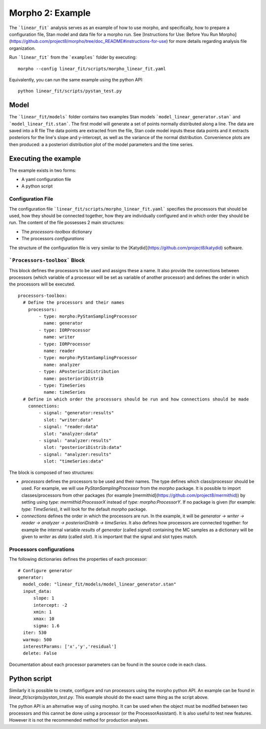 .. _morpho2-example-label:

-----------------
Morpho 2: Example
-----------------

The ```linear_fit``` analysis serves as an example of how to use morpho, and specifically, how to prepare a configuration file, Stan model and data file for a morpho run.
See [Instructions for Use: Before You Run Morpho](https://github.com/project8/morpho/tree/doc_README#instructions-for-use) for more details regarding analysis file organization.

Run ```linear_fit``` from the ```examples``` folder by executing:
::

  morpho --config linear_fit/scripts/morpho_linear_fit.yaml


Equivalently, you can run the same example using the python API:
::

  python linear_fit/scripts/pystan_test.py


Model
-----

The ```linear_fit/models``` folder contains two examples Stan models ```model_linear_generator.stan``` and ```model_linear_fit.stan```.
The first model will generate a set of points normally distributed along a line.
The data are saved into a R file
The data points are extracted from the file, Stan code model inputs these data points and it extracts posteriors for the line's slope and y-intercept, as well as the variance of the normal distribution.
Convenience plots are then produced: a a posteriori distribution plot of the model parameters and the time series.

Executing the example
---------------------

The example exists in two forms:

- A yaml configuration file
- A python script

Configuration File
''''''''''''''''''''

The configuration file ```linear_fit/scripts/morpho_linear_fit.yaml``` specifies the processors that should be used, how they should be connected together, how they are individually configured and in which order they should be run.
The content of the file possesses 2 main structures:

- The `processors-toolbox` dictionary
- The processors `configurations`

The structure of the configuration file is very similar to the [Katydid](https://github.com/project8/katydid) software.

```Processors-toolbox``` Block
'''''''''''''''''''''''''''''''

This block defines the processors to be used and assigns these a name.
It also provide the connections between processors (which variable of a processor will be set as variable of another processor) and defines the order in which the processors will be executed.
::

  processors-toolbox:
    # Define the processors and their names
      processors:
          - type: morpho:PyStanSamplingProcessor
            name: generator
          - type: IORProcessor
            name: writer
          - type: IORProcessor
            name: reader
          - type: morpho:PyStanSamplingProcessor
            name: analyzer
          - type: APosterioriDistribution
            name: posterioriDistrib
          - type: TimeSeries
            name: timeSeries
    # Define in which order the processors should be run and how connections should be made
      connections:
          - signal: "generator:results"
            slot: "writer:data"
          - signal: "reader:data"
            slot: "analyzer:data"
          - signal: "analyzer:results"
            slot: "posterioriDistrib:data"
          - signal: "analyzer:results"
            slot: "timeSeries:data"

The block is composed of two structures:

- `processors` defines the processors to be used and their names. The type defines which class/processor should be used. For example, we will use `PyStanSamplingProcessor` from the `morpho` package. It is possible to import classes/processors from other packages (for example [mermithid](https://github.com/project8/mermithid)) by setting using `type: mermithid:ProcessorX` instead of `type: morpho:ProcessorY`. If no package is given (for example: `type: TimeSeries`), it will look for the default `morpho` package.
- `connections` defines the order in which the processors are run. In the example, it will be `generator -> writer -> reader -> analyzer -> posterioriDistrib -> timeSeries`. It also defines how processors are connected together: for example the internal variable `results` of  `generator` (called *signal*) containing the MC samples as a dictionary will be given to `writer` as `data` (called *slot*). It is important that the signal and slot types match.

Processors configurations
'''''''''''''''''''''''''

The following dictionaries defines the properties of each processor:
::

  # Configure generator
  generator:
    model_code: "linear_fit/models/model_linear_generator.stan"
    input_data:
        slope: 1
        intercept: -2
        xmin: 1
        xmax: 10
        sigma: 1.6
    iter: 530
    warmup: 500
    interestParams: ['x','y','residual']
    delete: False

Documentation about each processor parameters can be found in the source code in each class.

Python script
-------------

Similarly it is possible to create, configure and run processors using the morpho python API.
An example can be found in `linear_fit/scripts/pystan_test.py`.
This example should do the exact same thing as the script above.

The python API is an alternative way of using morpho.
It can be used when the object must be modified between two processors and this cannot be done using a processor (or the ProcessorAssistant).
It is also useful to test new features.
However it is not the recommended method for production analyses.
